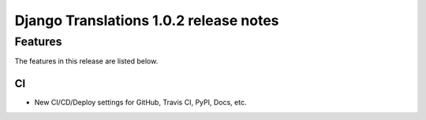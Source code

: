 Django Translations 1.0.2 release notes
---------------------------------------

Features
^^^^^^^^

The features in this release are listed below.

CI
""

- New CI/CD/Deploy settings for GitHub, Travis CI, PyPI, Docs, etc.
